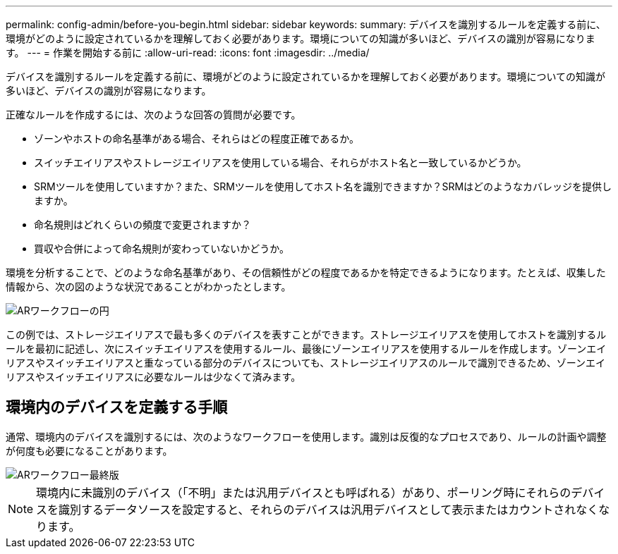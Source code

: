 ---
permalink: config-admin/before-you-begin.html 
sidebar: sidebar 
keywords:  
summary: デバイスを識別するルールを定義する前に、環境がどのように設定されているかを理解しておく必要があります。環境についての知識が多いほど、デバイスの識別が容易になります。 
---
= 作業を開始する前に
:allow-uri-read: 
:icons: font
:imagesdir: ../media/


[role="lead"]
デバイスを識別するルールを定義する前に、環境がどのように設定されているかを理解しておく必要があります。環境についての知識が多いほど、デバイスの識別が容易になります。

正確なルールを作成するには、次のような回答の質問が必要です。

* ゾーンやホストの命名基準がある場合、それらはどの程度正確であるか。
* スイッチエイリアスやストレージエイリアスを使用している場合、それらがホスト名と一致しているかどうか。
* SRMツールを使用していますか？また、SRMツールを使用してホスト名を識別できますか？SRMはどのようなカバレッジを提供しますか。
* 命名規則はどれくらいの頻度で変更されますか？
* 買収や合併によって命名規則が変わっていないかどうか。


環境を分析することで、どのような命名基準があり、その信頼性がどの程度であるかを特定できるようになります。たとえば、収集した情報から、次の図のような状況であることがわかったとします。

image::../media/ar-workflow-circles.gif[ARワークフローの円]

この例では、ストレージエイリアスで最も多くのデバイスを表すことができます。ストレージエイリアスを使用してホストを識別するルールを最初に記述し、次にスイッチエイリアスを使用するルール、最後にゾーンエイリアスを使用するルールを作成します。ゾーンエイリアスやスイッチエイリアスと重なっている部分のデバイスについても、ストレージエイリアスのルールで識別できるため、ゾーンエイリアスやスイッチエイリアスに必要なルールは少なくて済みます。



== 環境内のデバイスを定義する手順

通常、環境内のデバイスを識別するには、次のようなワークフローを使用します。識別は反復的なプロセスであり、ルールの計画や調整が何度も必要になることがあります。

image::../media/ar-workflow-final.gif[ARワークフロー最終版]

[NOTE]
====
環境内に未識別のデバイス（「不明」または汎用デバイスとも呼ばれる）があり、ポーリング時にそれらのデバイスを識別するデータソースを設定すると、それらのデバイスは汎用デバイスとして表示またはカウントされなくなります。

====
